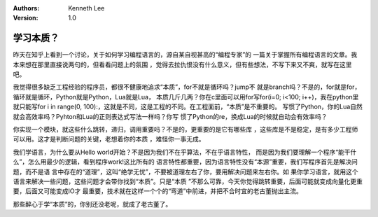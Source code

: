 .. Kenneth Lee 版权所有 2017-2020

:Authors: Kenneth Lee
:Version: 1.0

学习本质？
****************

昨天在知乎上看到一个讨论，关于如何学习编程语言的，源自某自视甚高的“编程专家”的
一篇关于掌握所有编程语言的文章。我本来想在那里直接说两句的，但看看问题上的氛围
，觉得去拉仇恨没有什么意义，但有些想法，不写下来又不爽，就写在这里吧。

我觉得很多缺乏工程经验的程序员，都很不健康地追求“本质”，for不就是循环吗？jump不
就是branch吗？不是的，for就是for，循环就是循环，Python就是Python，Lua就是Lua，
本质几斤几两？你在c里面可以用for写for(i=0; i<100; i++)，我在python里就只能写for
i in range(0, 100):，这就是不同，这是工程的不同。在工程面前，“本质”是不重要的。
写惯了Python，你的Lua自然就会高效率吗？Pyhton和Lua的正则表达式写法一样吗？你写
惯了Python的re，换成Lua的时候就自动会有效率吗？

你实现一个模块，就这些什么跳转，递归，调用重要吗？不是的，更重要的是它有哪些库
，这些库是不是稳定，是有多少工程师可以用。这才是判断问题的关键，老想着你的本质
，难怪你一事无成。

我们学语言，为什么要从Hello world开始？不是因为我们不在乎算法，不在乎语言特性，
而是因为我们要理解一个程序“能干什么”，怎么用最少的逻辑，看到程序work!这比所有的
语言特性都重要，因为语言特性没有“本源”重要，我们写程序首先是解决问题，而不是语
言中存在的“道理”，这叫“绝学无忧”，不要被道理左右了你，要用解决问题来左右你。如
果你学习语言，就用这个语言来解决一些问题，这些问题才会带你找到“本质”。只是“本质
”不那么可靠，今天你觉得跳转重要，后面可能就变成向量化更重要，后面又可能变成IO才
最重要，技术就在这样一个个的“弯道”中前进，并把不合时宜的老古董抛出主流。

那些醉心于学“本质”的，你别还没老呢，就成了老古董了。
